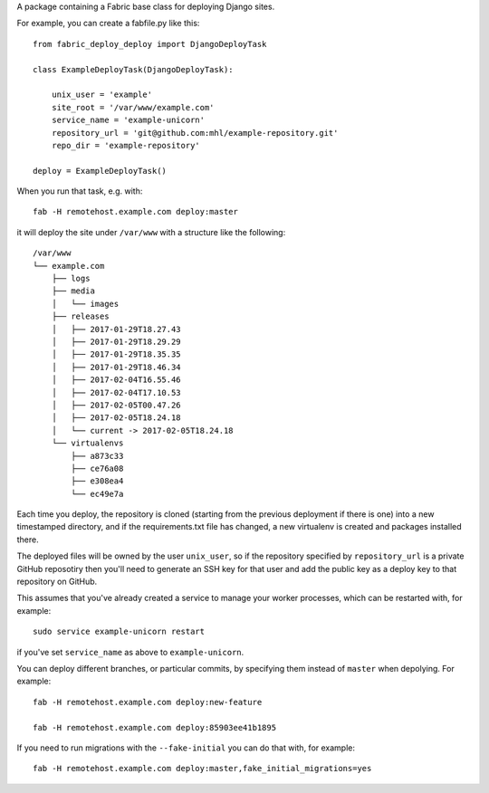 .. WARNING:::
   We have only used this for personal projects, and can provide
   **no** support, nor any guarantee that it will work
   properly. Also there are a few things in it that are specific
   to our deployments (e.g. installing yuglify with npm,
   force-pushing a ``deployed`` branch if there's certain
   hostname, etc.)

A package containing a Fabric base class for deploying Django
sites.

For example, you can create a fabfile.py like this::

  from fabric_deploy_deploy import DjangoDeployTask

  class ExampleDeployTask(DjangoDeployTask):

      unix_user = 'example'
      site_root = '/var/www/example.com'
      service_name = 'example-unicorn'
      repository_url = 'git@github.com:mhl/example-repository.git'
      repo_dir = 'example-repository'

  deploy = ExampleDeployTask()

When you run that task, e.g. with::

  fab -H remotehost.example.com deploy:master

it will deploy the site under ``/var/www`` with a structure like
the following::

  /var/www
  └── example.com
      ├── logs
      ├── media
      │   └── images
      ├── releases
      │   ├── 2017-01-29T18.27.43
      │   ├── 2017-01-29T18.29.29
      │   ├── 2017-01-29T18.35.35
      │   ├── 2017-01-29T18.46.34
      │   ├── 2017-02-04T16.55.46
      │   ├── 2017-02-04T17.10.53
      │   ├── 2017-02-05T00.47.26
      │   ├── 2017-02-05T18.24.18
      │   └── current -> 2017-02-05T18.24.18
      └── virtualenvs
          ├── a873c33
          ├── ce76a08
          ├── e308ea4
          └── ec49e7a

Each time you deploy, the repository is cloned (starting from
the previous deployment if there is one) into a new timestamped
directory, and if the requirements.txt file has changed, a new
virtualenv is created and packages installed there.

The deployed files will be owned by the user ``unix_user``, so
if the repository specified by ``repository_url`` is a private
GitHub reposotiry then you'll need to generate an SSH key for
that user and add the public key as a deploy key to that
repository on GitHub.

This assumes that you've already created a service to manage
your worker processes, which can be restarted with, for example::

  sudo service example-unicorn restart

if you've set ``service_name`` as above to ``example-unicorn``.

You can deploy different branches, or particular commits, by
specifying them instead of ``master`` when depolying. For
example::

  fab -H remotehost.example.com deploy:new-feature

  fab -H remotehost.example.com deploy:85903ee41b1895

If you need to run migrations with the ``--fake-initial`` you
can do that with, for example::

  fab -H remotehost.example.com deploy:master,fake_initial_migrations=yes
